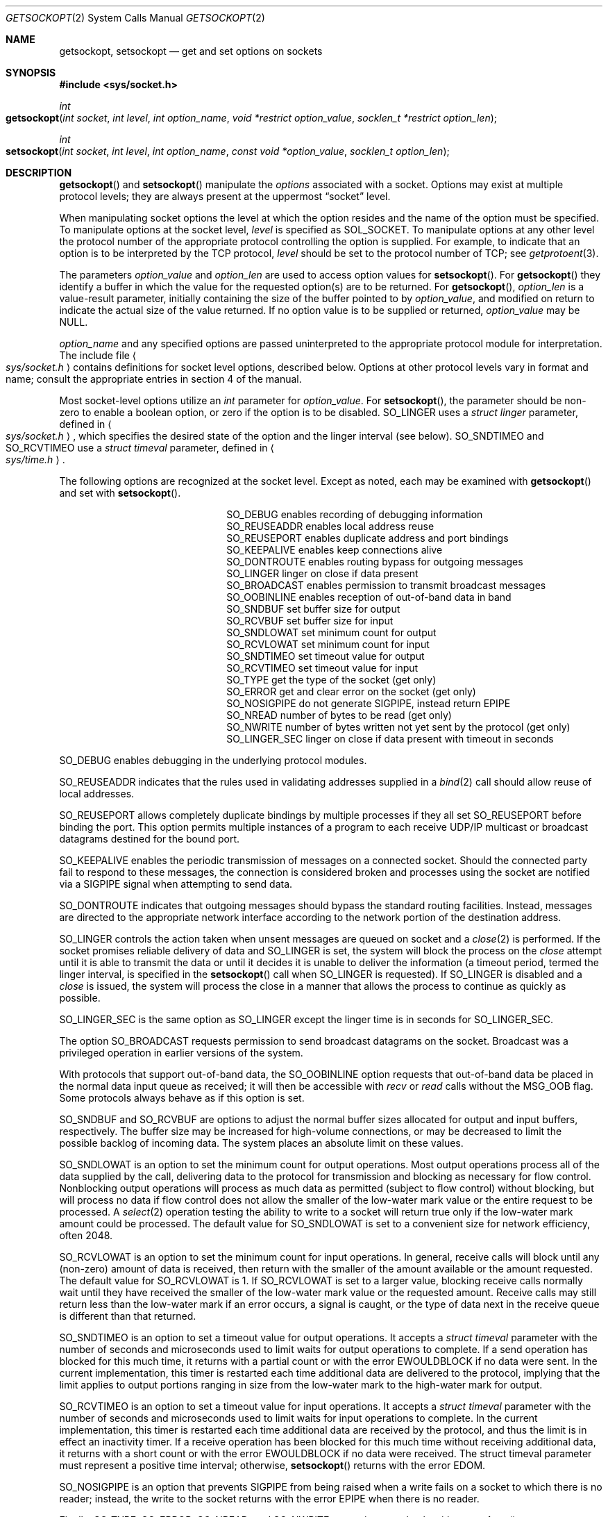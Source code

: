 .\"	$NetBSD: getsockopt.2,v 1.7 1995/02/27 12:33:29 cgd Exp $
.\"
.\" Copyright (c) 1983, 1991, 1993
.\"	The Regents of the University of California.  All rights reserved.
.\"
.\" Redistribution and use in source and binary forms, with or without
.\" modification, are permitted provided that the following conditions
.\" are met:
.\" 1. Redistributions of source code must retain the above copyright
.\"    notice, this list of conditions and the following disclaimer.
.\" 2. Redistributions in binary form must reproduce the above copyright
.\"    notice, this list of conditions and the following disclaimer in the
.\"    documentation and/or other materials provided with the distribution.
.\" 3. All advertising materials mentioning features or use of this software
.\"    must display the following acknowledgement:
.\"	This product includes software developed by the University of
.\"	California, Berkeley and its contributors.
.\" 4. Neither the name of the University nor the names of its contributors
.\"    may be used to endorse or promote products derived from this software
.\"    without specific prior written permission.
.\"
.\" THIS SOFTWARE IS PROVIDED BY THE REGENTS AND CONTRIBUTORS ``AS IS'' AND
.\" ANY EXPRESS OR IMPLIED WARRANTIES, INCLUDING, BUT NOT LIMITED TO, THE
.\" IMPLIED WARRANTIES OF MERCHANTABILITY AND FITNESS FOR A PARTICULAR PURPOSE
.\" ARE DISCLAIMED.  IN NO EVENT SHALL THE REGENTS OR CONTRIBUTORS BE LIABLE
.\" FOR ANY DIRECT, INDIRECT, INCIDENTAL, SPECIAL, EXEMPLARY, OR CONSEQUENTIAL
.\" DAMAGES (INCLUDING, BUT NOT LIMITED TO, PROCUREMENT OF SUBSTITUTE GOODS
.\" OR SERVICES; LOSS OF USE, DATA, OR PROFITS; OR BUSINESS INTERRUPTION)
.\" HOWEVER CAUSED AND ON ANY THEORY OF LIABILITY, WHETHER IN CONTRACT, STRICT
.\" LIABILITY, OR TORT (INCLUDING NEGLIGENCE OR OTHERWISE) ARISING IN ANY WAY
.\" OUT OF THE USE OF THIS SOFTWARE, EVEN IF ADVISED OF THE POSSIBILITY OF
.\" SUCH DAMAGE.
.\"
.\"     @(#)getsockopt.2	8.3 (Berkeley) 4/19/94
.\"
.Dd April 19, 1994
.Dt GETSOCKOPT 2
.Os BSD 4.3r
.Sh NAME
.Nm getsockopt ,
.Nm setsockopt
.Nd get and set options on sockets
.Sh SYNOPSIS
.Fd #include <sys/socket.h>
.Ft int
.Fo getsockopt
.Fa "int socket"
.Fa "int level"
.Fa "int option_name"
.Fa "void *restrict option_value"
.Fa "socklen_t *restrict option_len"
.Fc
.Ft int
.Fo setsockopt
.Fa "int socket"
.Fa "int level"
.Fa "int option_name"
.Fa "const void *option_value"
.Fa "socklen_t option_len"
.Fc
.Sh DESCRIPTION
.Fn getsockopt
and
.Fn setsockopt
manipulate the
.Em options
associated with a socket.  Options may exist at multiple
protocol levels; they are always present at the uppermost
.Dq socket
level.
.Pp
When manipulating socket options the level at which the
option resides and the name of the option must be specified.
To manipulate options at the socket level,
.Fa level
is specified as
.Dv SOL_SOCKET .
To manipulate options at any
other level the protocol number of the appropriate protocol
controlling the option is supplied.  For example,
to indicate that an option is to be interpreted by the
.Tn TCP
protocol,
.Fa level
should be set to the protocol number of
.Tn TCP ;
see
.Xr getprotoent 3 .
.Pp
The parameters
.Fa option_value
and
.Fa option_len
are used to access option values for
.Fn setsockopt .
For
.Fn getsockopt
they identify a buffer in which the value for the
requested option(s) are to be returned.  For
.Fn getsockopt ,
.Fa option_len
is a value-result parameter, initially containing the
size of the buffer pointed to by
.Fa option_value ,
and modified on return to indicate the actual size of
the value returned.  If no option value is
to be supplied or returned,
.Fa option_value
may be NULL.
.Pp
.Fa option_name
and any specified options are passed uninterpreted to the appropriate
protocol module for interpretation.
The include file
.Ao Pa sys/socket.h Ac
contains definitions for
socket level options, described below.
Options at other protocol levels vary in format and
name; consult the appropriate entries in
section
4 of the manual.
.Pp
Most socket-level options utilize an
.Fa int
parameter for
.Fa option_value .
For
.Fn setsockopt ,
the parameter should be non-zero to enable a boolean option,
or zero if the option is to be disabled.
.Dv SO_LINGER
uses a
.Fa struct linger
parameter, defined in
.Ao Pa sys/socket.h Ac ,
which specifies the desired state of the option and the
linger interval (see below).
.Dv SO_SNDTIMEO
and
.Dv SO_RCVTIMEO
use a
.Fa struct timeval
parameter, defined in
.Ao Pa sys/time.h Ac .
.Pp
The following options are recognized at the socket level.
Except as noted, each may be examined with
.Fn getsockopt
and set with
.Fn setsockopt .
.Bl -column SO_OOBINLINE -offset indent
.It Dv SO_DEBUG Ta "enables recording of debugging information"
.It Dv SO_REUSEADDR Ta "enables local address reuse"
.It Dv SO_REUSEPORT Ta "enables duplicate address and port bindings"
.It Dv SO_KEEPALIVE Ta "enables keep connections alive"
.It Dv SO_DONTROUTE Ta "enables routing bypass for outgoing messages"
.It Dv SO_LINGER  Ta "linger on close if data present"
.It Dv SO_BROADCAST Ta "enables permission to transmit broadcast messages"
.It Dv SO_OOBINLINE Ta "enables reception of out-of-band data in band"
.It Dv SO_SNDBUF Ta "set buffer size for output"
.It Dv SO_RCVBUF Ta "set buffer size for input"
.It Dv SO_SNDLOWAT Ta "set minimum count for output"
.It Dv SO_RCVLOWAT Ta "set minimum count for input"
.It Dv SO_SNDTIMEO Ta "set timeout value for output"
.It Dv SO_RCVTIMEO Ta "set timeout value for input"
.It Dv SO_TYPE Ta "get the type of the socket (get only)"
.It Dv SO_ERROR Ta "get and clear error on the socket (get only)"
.It Dv SO_NOSIGPIPE Ta "do not generate SIGPIPE, instead return EPIPE"
.It Dv SO_NREAD Ta "number of bytes to be read (get only)"
.It Dv SO_NWRITE Ta "number of bytes written not yet sent by the protocol (get only)"
.It Dv SO_LINGER_SEC Ta "linger on close if data present with timeout in seconds"
.El
.Pp
.Dv SO_DEBUG
enables debugging in the underlying protocol modules.
.Pp
.Dv SO_REUSEADDR
indicates that the rules used in validating addresses supplied
in a
.Xr bind 2
call should allow reuse of local addresses.
.Pp
.Dv SO_REUSEPORT
allows completely duplicate bindings by multiple processes
if they all set
.Dv SO_REUSEPORT
before binding the port.
This option permits multiple instances of a program to each
receive UDP/IP multicast or broadcast datagrams destined for the bound port.
.Pp
.Dv SO_KEEPALIVE
enables the
periodic transmission of messages on a connected socket.  Should the
connected party fail to respond to these messages, the connection is
considered broken and processes using the socket are notified via a
.Dv SIGPIPE
signal when attempting to send data.
.Pp
.Dv SO_DONTROUTE
indicates that outgoing messages should
bypass the standard routing facilities.  Instead, messages are directed
to the appropriate network interface according to the network portion
of the destination address.
.Pp
.Dv SO_LINGER
controls the action taken when unsent messages
are queued on socket and a 
.Xr close 2
is performed.
If the socket promises reliable delivery of data and
.Dv SO_LINGER is set,
the system will block the process on the 
.Xr close
attempt until it is able to transmit the data or until it decides it
is unable to deliver the information (a timeout period, termed the
linger interval, is specified in the
.Fn setsockopt
call when
.Dv SO_LINGER
is requested). 
If
.Dv SO_LINGER
is disabled and a 
.Xr close
is issued, the system will process the close in a manner that allows
the process to continue as quickly as possible.
.Pp
.Dv SO_LINGER_SEC
is the same option as 
.Dv SO_LINGER 
except the linger time is in seconds for 
.Dv SO_LINGER_SEC .
.Pp
The option
.Dv SO_BROADCAST
requests permission to send broadcast datagrams
on the socket.
Broadcast was a privileged operation in earlier versions of the system.
.Pp
With protocols that support out-of-band data, the
.Dv SO_OOBINLINE
option
requests that out-of-band data be placed in the normal data input queue
as received; it will then be accessible with
.Xr recv
or
.Xr read
calls without the
.Dv MSG_OOB
flag.
Some protocols always behave as if this option is set.
.Pp
.Dv SO_SNDBUF
and
.Dv SO_RCVBUF
are options to adjust the normal
buffer sizes allocated for output and input buffers, respectively.
The buffer size may be increased for high-volume connections,
or may be decreased to limit the possible backlog of incoming data.
The system places an absolute limit on these values.
.Pp
.Dv SO_SNDLOWAT
is an option to set the minimum count for output operations.
Most output operations process all of the data supplied by the call,
delivering data to the protocol for transmission
and blocking as necessary for flow control.
Nonblocking output operations will process as much data as permitted
(subject to flow control) without blocking,
but will process no data if flow control
does not allow the smaller of the low-water mark value
or the entire request to be processed.
A
.Xr select 2
operation testing the ability to write to a socket will return true
only if the low-water mark amount could be processed.
The default value for
.Dv SO_SNDLOWAT
is set to a convenient size for network efficiency, often 2048.
.Pp
.Dv SO_RCVLOWAT
is an option to set the minimum count for input operations.
In general, receive calls will block until any (non-zero) amount of data
is received, then return with the smaller of the amount available
or the amount requested.
The default value for
.Dv SO_RCVLOWAT
is 1.
If 
.Dv SO_RCVLOWAT
is set to a larger value, blocking receive calls
normally wait until they have received the smaller
of the low-water mark value or the requested amount.
Receive calls may still return less than the low-water mark
if an error occurs, a signal is caught,
or the type of data next in the receive queue
is different than that returned.
.Pp
.Dv SO_SNDTIMEO
is an option to set a timeout value for output operations.
It accepts a
.Fa struct timeval
parameter with the number of seconds and microseconds
used to limit waits for output operations to complete.
If a send operation has blocked for this much time,
it returns with a partial count
or with the error
.Er EWOULDBLOCK
if no data were sent.
In the current implementation, this timer is restarted each time additional
data are delivered to the protocol,
implying that the limit applies to output portions ranging in size
from the low-water mark to the high-water mark for output.
.Pp
.Dv SO_RCVTIMEO
is an option to set a timeout value for input operations.
It accepts a
.Fa struct timeval
parameter with the number of seconds and microseconds
used to limit waits for input operations to complete.
In the current implementation, this timer is restarted each time additional
data are received by the protocol,
and thus the limit is in effect an inactivity timer.
If a receive operation has been blocked for this much time without
receiving additional data, it returns with a short count
or with the error
.Er EWOULDBLOCK
if no data were received.
The struct timeval parameter must represent a positive time interval;
otherwise,
.Fn setsockopt 
returns with the error
.Er EDOM .
.Pp
.Dv SO_NOSIGPIPE is an option that prevents SIGPIPE from being raised 
when a write fails on a socket to which there is no reader; 
instead, the write to the socket returns with the error 
.Er EPIPE
when there is no reader.
.Pp
Finally,
.Dv SO_TYPE ,
.Dv SO_ERROR ,
.Dv SO_NREAD , and
.Dv SO_NWRITE
are options used only with
.Fn getsockopt .
.Pp
.Dv SO_TYPE
returns the type of the socket, such as
.Dv SOCK_STREAM ;
it is useful for servers that inherit sockets on startup.
.Pp
.Dv SO_ERROR
returns any pending error on the socket and clears
the error status.
It may be used to check for asynchronous errors on connected
datagram sockets or for other asynchronous errors.
.Pp
.Dv SO_NREAD
returns the amount of data in the input buffer that is available to be received. 
For datagram oriented sockets,
.Dv SO_NREAD
returns the size of the first packet -- this differs from the 
.Fn ioctl 
command 
.Dv FIONREAD 
that returns the total amount of data available.
.Pp
.Dv SO_NWRITE 
returns the amount of data in the output buffer not yet sent by the protocol.
.Sh RETURN VALUES
.Rv -std
.Sh ERRORS
The
.Fn getsockopt
and
.Fn setsockopt
system calls will succeed unless:
.Bl -tag -width Er
.\" ==========
.It Bq Er EBADF
The argument
.Fa socket
is not a valid file descriptor.
.\" ==========
.It Bq Er EFAULT
The address pointed to by 
.Fa option_value
is not in a valid part of the process address space.
For
.Fn getsockopt ,
this error may also be returned if
.Fa option_len
is not in a valid part of the process address space.
.\" ==========
.It Bq Er EINVAL
The option is invalid at the level indicated.
.\" ==========
.It Bq Er ENOBUFS
Insufficient system resources available for the call to complete.
.\" ==========
.It Bq Er ENOMEM
Insufficient memory available for the system call to complete.
.\" ==========
.It Bq Er ENOPROTOOPT
The option is unknown at the level indicated.
.\" ==========
.It Bq Er ENOTSOCK
The argument
.Fa socket
is not a socket (e.g., a plain file).
.El
.Pp
The
.Fn setsockopt
system call will succeed unless:
.Bl -tag -width Er
.\" ==========
.It Bq Er EDOM
The argument
.Fa option_value
is out of bounds. 
.\" ==========
.It Bq Er EISCONN
.Fa socket
is already connected
and a specified option cannot be set
while this is the case.
.\" ==========
.It Bq Er EINVAL
The socket has been shut down.
.El
.Sh LEGACY SYNOPSIS
.Fd #include <sys/types.h>
.Fd #include <sys/socket.h>
.Pp
The include file
.In sys/types.h
is necessary.
.Sh SEE ALSO
.Xr socket 2 ,
.Xr bind 2 ,
.Xr ioctl 2 ,
.Xr getprotoent 3 ,
.Xr protocols 5
.Sh BUGS
Several of the socket options should be handled at lower levels of the system.
.Sh HISTORY
The
.Fn getsockopt
system call appeared in
.Bx 4.2 .
